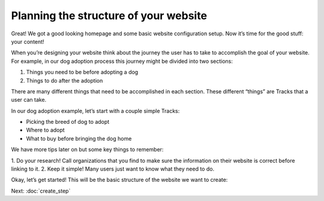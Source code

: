 ======================================
Planning the structure of your website
======================================

Great! We got a good looking homepage and some basic website configuration setup. Now it’s time for the good stuff: your content!

When you’re designing your website think about the journey the user has to take to accomplish the goal of your website.
For example, in our dog adoption process this journey might be divided into two sections:

1. Things you need to be before adopting a dog
2. Things to do after the adoption

There are many different things that need to be accomplished in each section.
These different “things” are Tracks that a user can take.

In our dog adoption example, let’s start with a couple simple Tracks:

* Picking the breed of dog to adopt
* Where to adopt
* What to buy before bringing the dog home

We have more tips later on but some key things to remember:

1. Do your research! Call organizations that you find to make sure the information on their website is correct before
linking to it.
2. Keep it simple! Many users just want to know what they need to do.

Okay, let’s get started! This will be the basic structure of the website we want to create:

.. image:: ../_static/tutorial/site_structure.png
    :align: center
    :alt: A chart showing different pages we want to create

Next: :doc:`create_step`



